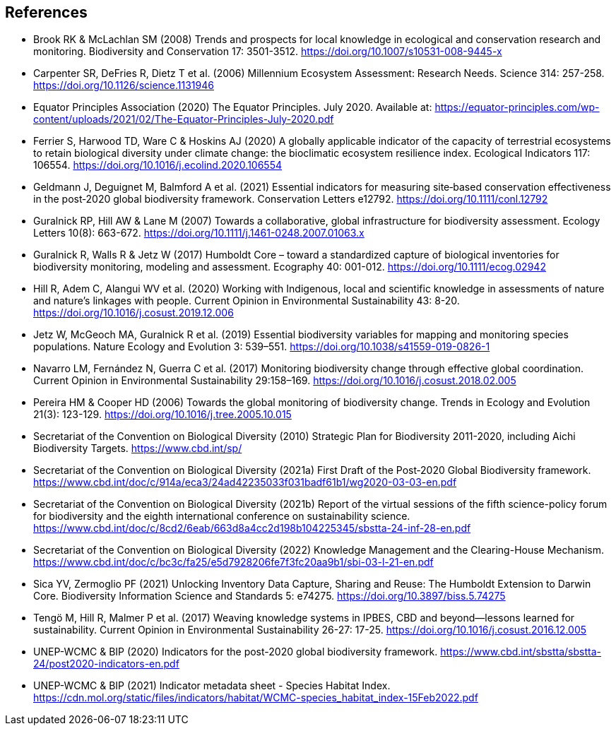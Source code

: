 [bibliography]
== References

//The bibliography list is a style of AsciiDoc bulleted list.

- Brook RK & McLachlan SM (2008) Trends and prospects for local knowledge in ecological and conservation research and monitoring. Biodiversity and Conservation 17: 3501-3512. https://doi.org/10.1007/s10531-008-9445-x
- Carpenter SR, DeFries R, Dietz T et al. (2006) Millennium Ecosystem Assessment: Research Needs. Science 314: 257-258. https://doi.org/10.1126/science.1131946
- Equator Principles Association (2020) The Equator Principles. July 2020. Available at: https://equator-principles.com/wp-content/uploads/2021/02/The-Equator-Principles-July-2020.pdf
- Ferrier S, Harwood TD, Ware C & Hoskins AJ (2020) A globally applicable indicator of the capacity of terrestrial ecosystems to retain biological diversity under climate change: the bioclimatic ecosystem resilience index. Ecological Indicators 117: 106554. https://doi.org/10.1016/j.ecolind.2020.106554
- Geldmann J, Deguignet M, Balmford A et al. (2021) Essential indicators for measuring site‐based conservation effectiveness in the post‐2020 global biodiversity framework. Conservation Letters e12792. https://doi.org/10.1111/conl.12792
- Guralnick RP, Hill AW & Lane M (2007) Towards a collaborative, global infrastructure for biodiversity assessment. Ecology Letters 10(8): 663-672. https://doi.org/10.1111/j.1461-0248.2007.01063.x
- Guralnick R, Walls R & Jetz W (2017) Humboldt Core – toward a standardized capture of biological inventories for biodiversity monitoring, modeling and assessment. Ecography 40: 001-012. https://doi.org/10.1111/ecog.02942
- Hill R, Adem C, Alangui WV et al. (2020) Working with Indigenous, local and scientific knowledge in assessments of nature and nature’s linkages with people. Current Opinion in Environmental Sustainability 43: 8-20. https://doi.org/10.1016/j.cosust.2019.12.006
- Jetz W, McGeoch MA, Guralnick R et al. (2019) Essential biodiversity variables for mapping and monitoring species populations. Nature Ecology and Evolution 3: 539–551. https://doi.org/10.1038/s41559-019-0826-1
- Navarro LM, Fernández N, Guerra C et al. (2017) Monitoring biodiversity change through effective global coordination. Current Opinion in Environmental Sustainability 29:158–169. https://doi.org/10.1016/j.cosust.2018.02.005
- Pereira HM & Cooper HD (2006) Towards the global monitoring of biodiversity change. Trends in Ecology and Evolution 21(3): 123-129. https://doi.org/10.1016/j.tree.2005.10.015
- Secretariat of the Convention on Biological Diversity (2010) Strategic Plan for Biodiversity 2011-2020, including Aichi Biodiversity Targets. https://www.cbd.int/sp/
- Secretariat of the Convention on Biological Diversity (2021a) First Draft of the Post‐2020 Global Biodiversity framework. https://www.cbd.int/doc/c/914a/eca3/24ad42235033f031badf61b1/wg2020-03-03-en.pdf 
- Secretariat of the Convention on Biological Diversity (2021b) Report of the virtual sessions of the fifth science-policy forum for biodiversity and the eighth international conference on sustainability science. https://www.cbd.int/doc/c/8cd2/6eab/663d8a4cc2d198b104225345/sbstta-24-inf-28-en.pdf
- Secretariat of the Convention on Biological Diversity (2022) Knowledge Management and the Clearing-House Mechanism. https://www.cbd.int/doc/c/bc3c/fa25/e5d7928206fe7f3fc20aa9b1/sbi-03-l-21-en.pdf 
- Sica YV, Zermoglio PF (2021) Unlocking Inventory Data Capture, Sharing and Reuse: The Humboldt Extension to Darwin Core. Biodiversity Information Science and Standards 5: e74275. https://doi.org/10.3897/biss.5.74275
- Tengö M, Hill R, Malmer P et al. (2017) Weaving knowledge systems in IPBES, CBD and beyond—lessons learned for sustainability. Current Opinion in Environmental Sustainability 26-27: 17-25. https://doi.org/10.1016/j.cosust.2016.12.005
- UNEP-WCMC & BIP (2020) Indicators for the post-2020 global biodiversity framework. https://www.cbd.int/sbstta/sbstta-24/post2020-indicators-en.pdf
- UNEP-WCMC & BIP (2021) Indicator metadata sheet - Species Habitat Index. https://cdn.mol.org/static/files/indicators/habitat/WCMC-species_habitat_index-15Feb2022.pdf 

<<<
